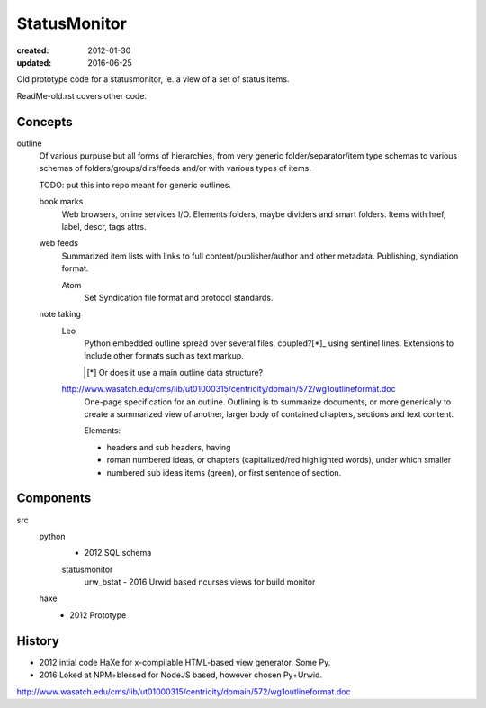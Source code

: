 StatusMonitor
=============
:created: 2012-01-30
:updated: 2016-06-25

Old prototype code for a statusmonitor, ie. a view of a set of status items.

ReadMe-old.rst covers other code.

Concepts
--------
outline
  Of various purpuse but all forms of hierarchies, from very generic
  folder/separator/item type schemas to various schemas of folders/groups/dirs/feeds
  and/or with various types of items.

  TODO: put this into repo meant for generic outlines.

  book marks
    Web browsers, online services I/O.
    Elements folders, maybe dividers and smart folders.
    Items with href, label, descr, tags attrs.

  web feeds
    Summarized item lists with links to full content/publisher/author and other
    metadata. Publishing, syndiation format.

    Atom
      Set Syndication file format and protocol standards.

  note taking
    Leo
      Python embedded outline spread over several files, coupled?[*]_ using sentinel
      lines. Extensions to include other formats such as text markup.

      .. [*] Or does it use a main outline data structure?

    http://www.wasatch.edu/cms/lib/ut01000315/centricity/domain/572/wg1outlineformat.doc
      One-page specification for an outline. Outlining is to summarize documents, or
      more generically to create a summarized view of another, larger body of contained
      chapters, sections and text content.

      Elements:

      - headers and sub headers, having
      - roman numbered ideas, or chapters (capitalized/red highlighted words),
        under which smaller
      - numbered sub ideas items (green), or first sentence of section.


Components
----------
src
  python
    - 2012 SQL schema

    statusmonitor
      urw_bstat
      - 2016 Urwid based ncurses views for build monitor

  haxe
    - 2012 Prototype

History
-------
- 2012 intial code HaXe for x-compilable HTML-based view generator. Some Py.
- 2016 Loked at NPM+blessed for NodeJS based, however chosen Py+Urwid.



http://www.wasatch.edu/cms/lib/ut01000315/centricity/domain/572/wg1outlineformat.doc

